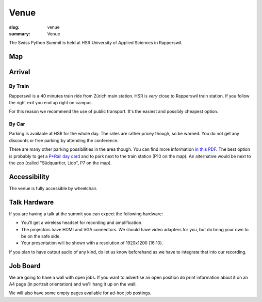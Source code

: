 Venue
#####

:slug: venue
:summary: Venue

The Swiss Python Summit is held at HSR University of Applied Sciences in
Rapperswil.

Map
===

.. raw:: html

    <div class="map" data-lat="47.223516404628754" data-lon="8.817362487316132" data-zoom="15"
        data-title="HSR University of Applied Sciences">
    </div>

Arrival
=======

By Train
--------

Rapperswil is a 40 minutes train ride from Zürich main station. HSR is *very*
close to Rapperswil train station. If you follow the right exit you end up
right on campus.

For this reason we recommend the use of public transport. It's the easiest
and possibly cheapest option.

By Car
------

Parking is available at HSR for the whole day. The rates are rather pricey
though, so be warned. You do not get any discounts or free parking by
attending the conference.

There are many other parking possibilities in the area though. You can find more
information `in this PDF </files/parking.pdf>`__. The best option is probably to
get a `P+Rail day card
<https://www.sbb.ch/bahnhof-services/auto-velo/parkieren/am-bahnhof-parkieren.marketingurl_$$$parking.html>`__
and to park next to the train station (P10 on the map). An alternative would be
next to the zoo (called "Südquartier, Lido", P7 on the map).

Accessibility
=============

The venue is fully accessible by wheelchair.

Talk Hardware
=============

If you are having a talk at the summit you can expect the following hardware:

* You'll get a wireless headset for recording and amplification.
* The projectors have HDMI and VGA connectors. We should have video adapters for
  you, but do bring your own to be on the safe side.
* Your presentation will be shown with a resolution of 1920x1200 (16:10).

If you plan to have output audio of any kind, do let us know beforehand as we
have to integrate that into our recording.

Job Board
=========

We are going to have a wall with open jobs. If you want to advertise an open
position do print information about it on an A4 page (in portrait orientation)
and we'll hang it up on the wall.

We will also have some empty pages available for ad-hoc job postings.
